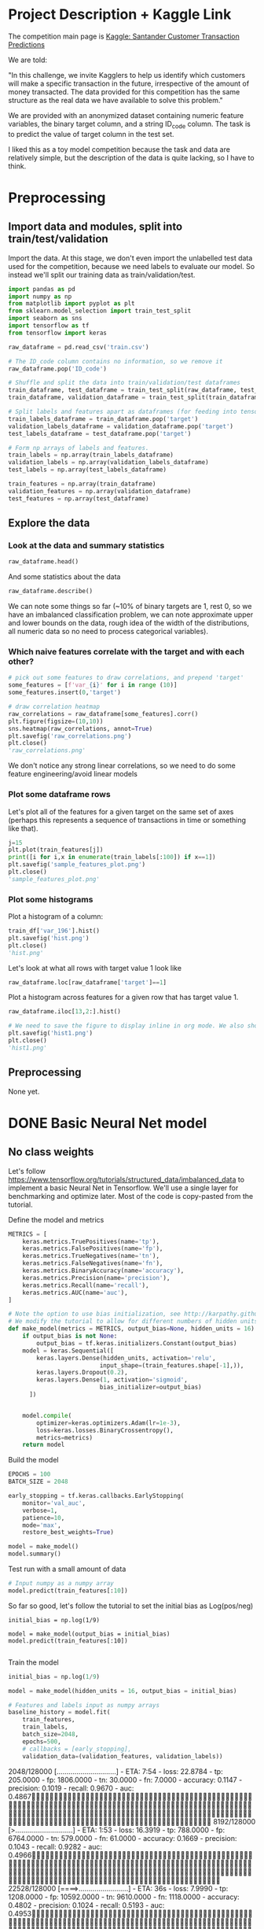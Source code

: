 * Project Description + Kaggle Link 
The competition main page is [[https://www.kaggle.com/c/santander-customer-transaction-prediction/overview][Kaggle: Santander Customer Transaction Predictions]]

We are told:

"In this challenge, we invite Kagglers to help us identify which customers will make a specific transaction in the future, irrespective of the amount of money transacted. The data provided for this competition has the same structure as the real data we have available to solve this problem."

We are provided with an anonymized dataset containing numeric feature variables, the binary target column, and a string ID_code column. The task is to predict the value of target column in the test set.

I liked this as a toy model competition because the task and data are relatively simple, but the description of the data is quite lacking, so I have to think.
* Preprocessing
** Import data and modules, split into train/test/validation  
Import the data. At this stage, we don't even import the unlabelled test data used for the competition, because we need labels to evaluate our model. So instead we'll split our training data as train/validation/test.

#+BEGIN_SRC python :session :results silent 
import pandas as pd
import numpy as np
from matplotlib import pyplot as plt
from sklearn.model_selection import train_test_split
import seaborn as sns
import tensorflow as tf
from tensorflow import keras
#+END_SRC


#+BEGIN_SRC python :session :results output 
raw_dataframe = pd.read_csv('train.csv')

# The ID_code column contains no information, so we remove it
raw_dataframe.pop('ID_code')

# Shuffle and split the data into train/validation/test dataframes
train_dataframe, test_dataframe = train_test_split(raw_dataframe, test_size=0.2)
train_dataframe, validation_dataframe = train_test_split(train_dataframe, test_size=0.2)

# Split labels and features apart as dataframes (for feeding into tensorflow pipeline)
train_labels_dataframe = train_dataframe.pop('target')
validation_labels_dataframe = validation_dataframe.pop('target')
test_labels_dataframe = test_dataframe.pop('target')

# Form np arrays of labels and features.
train_labels = np.array(train_labels_dataframe)
validation_labels = np.array(validation_labels_dataframe)
test_labels = np.array(test_labels_dataframe)

train_features = np.array(train_dataframe)
validation_features = np.array(validation_dataframe)
test_features = np.array(test_dataframe)

#+END_SRC

#+RESULTS:

** Explore the data 
*** Look at the data and summary statistics 
#+BEGIN_SRC python :session
raw_dataframe.head()
#+END_SRC

#+RESULTS:
:    ID_code  target    var_0   var_1    var_2   var_3    var_4   var_5   var_6    var_7   var_8   var_9  var_10  ...  var_187  var_188  var_189  var_190  var_191  var_192  var_193  var_194  var_195  var_196  var_197  var_198  var_199
: 0  train_0       0   8.9255 -6.7863  11.9081  5.0930  11.4607 -9.2834  5.1187  18.6266 -4.9200  5.7470  2.9252  ... -19.7159  17.5743   0.5857   4.4354   3.9642   3.1364   1.6910  18.5227  -2.3978   7.8784   8.5635  12.7803  -1.0914
: 1  train_1       0  11.5006 -4.1473  13.8588  5.3890  12.3622  7.0433  5.6208  16.5338  3.1468  8.0851 -0.4032  ... -15.9319  13.3175  -0.3566   7.6421   7.7214   2.5837  10.9516  15.4305   2.0339   8.1267   8.7889  18.3560   1.9518
: 2  train_2       0   8.6093 -2.7457  12.0805  7.8928  10.5825 -9.0837  6.9427  14.6155 -4.9193  5.9525 -0.3249  ...  -6.2660  10.1934  -0.8417   2.9057   9.7905   1.6704   1.6858  21.6042   3.1417  -6.5213   8.2675  14.7222   0.3965
: 3  train_3       0  11.0604 -2.1518   8.9522  7.1957  12.5846 -1.8361  5.8428  14.9250 -5.8609  8.2450  2.3061  ... -12.8279  12.4124   1.8489   4.4666   4.7433   0.7178   1.4214  23.0347  -1.2706  -2.9275  10.2922  17.9697  -8.9996
: 4  train_4       0   9.8369 -1.4834  12.8746  6.6375  12.2772  2.4486  5.9405  19.2514  6.2654  7.6784 -9.4458  ...   5.9270  16.0201  -0.2829  -1.4905   9.5214  -0.1508   9.1942  13.2876  -1.5121   3.9267   9.5031  17.9974  -8.8104
: 
: [5 rows x 202 columns]
 
And some statistics about the data

#+BEGIN_SRC python :session
raw_dataframe.describe()
#+END_SRC

#+RESULTS:
#+begin_example
              target          var_0          var_1          var_2          var_3          var_4          var_5  ...        var_193        var_194        var_195        var_196        var_197        var_198        var_199
count  200000.000000  200000.000000  200000.000000  200000.000000  200000.000000  200000.000000  200000.000000  ...  200000.000000  200000.000000  200000.000000  200000.000000  200000.000000  200000.000000  200000.000000
mean        0.100490      10.679914      -1.627622      10.715192       6.796529      11.078333      -5.065317  ...       3.331774      17.993784      -0.142088       2.303335       8.908158      15.870720      -3.326537
std         0.300653       3.040051       4.050044       2.640894       2.043319       1.623150       7.863267  ...       3.992030       3.135162       1.429372       5.454369       0.921625       3.010945      10.438015
min         0.000000       0.408400     -15.043400       2.117100      -0.040200       5.074800     -32.562600  ...     -11.783400       8.694400      -5.261000     -14.209600       5.960600       6.299300     -38.852800
25%         0.000000       8.453850      -4.740025       8.722475       5.254075       9.883175     -11.200350  ...       0.584600      15.629800      -1.170700      -1.946925       8.252800      13.829700     -11.208475
50%         0.000000      10.524750      -1.608050      10.580000       6.825000      11.108250      -4.833150  ...       3.396350      17.957950      -0.172700       2.408900       8.888200      15.934050      -2.819550
75%         0.000000      12.758200       1.358625      12.516700       8.324100      12.261125       0.924800  ...       6.205800      20.396525       0.829600       6.556725       9.593300      18.064725       4.836800
max         1.000000      20.315000      10.376800      19.353000      13.188300      16.671400      17.251600  ...      18.281800      27.928800       4.272900      18.321500      12.000400      26.079100      28.500700

[8 rows x 201 columns]
#+end_example

We can note some things so far (~10% of binary targets are 1, rest 0, so we have an imbalanced classification problem, we can note approximate upper and lower bounds on the data, rough idea of the width of the distributions, all numeric data so no need to process categorical variables). 

*** Which naive features correlate with the target and with each other?

#+BEGIN_SRC python :session :results file
# pick out some features to draw correlations, and prepend 'target'
some_features = [f'var_{i}' for i in range (10)]
some_features.insert(0,'target')

# draw correlation heatmap
raw_correlations = raw_dataframe[some_features].corr()
plt.figure(figsize=(10,10))
sns.heatmap(raw_correlations, annot=True)
plt.savefig('raw_correlations.png')
plt.close()
'raw_correlations.png'
#+END_SRC

#+RESULTS:
[[file:raw_correlations.png]]

We don't notice any strong linear correlations, so we need to do some feature engineering/avoid linear models

*** Plot some dataframe rows

Let's plot all of the features for a given target on the same set of axes (perhaps this represents a sequence of transactions in time or something like that).

#+BEGIN_SRC python :session :results file 
j=15
plt.plot(train_features[j])
print([i for i,x in enumerate(train_labels[:100]) if x==1]) 
plt.savefig('sample_features_plot.png')
plt.close()
'sample_features_plot.png'
#+END_SRC

#+RESULTS:
[[file:sample_features_plot.png]]

*** Plot some histograms 

Plot a histogram of a column:

#+BEGIN_SRC python :session :results file
train_df['var_196'].hist()
plt.savefig('hist.png')
plt.close()
'hist.png'
#+END_SRC

#+RESULTS:
[[file:hist.png]]
 
Let's look at what all rows with target value 1 look like

#+BEGIN_SRC python :session
  raw_dataframe.loc[raw_dataframe['target']==1]
#+END_SRC

#+RESULTS:
#+begin_example
             ID_code  target    var_0   var_1    var_2   var_3    var_4    var_5   var_6    var_7   var_8   var_9  ...  var_188  var_189  var_190  var_191  var_192  var_193  var_194  var_195  var_196  var_197  var_198  var_199
13          train_13       1  16.3699  1.5934  16.7395  7.3330  12.1450   5.9004  4.8222  20.9729  1.1064  8.6978  ...  11.9586  -0.5899   7.4002   7.4031   4.3989   4.0978  17.3638  -1.3022   9.6846   9.0419  15.6064 -10.8529
29          train_29       1   5.3301 -2.6064  13.1913  3.1193   6.6483  -6.5659  5.9064  15.2341  1.2915  9.1168  ...  18.6375   0.1734   5.9215   7.9676   2.3405   1.1482  23.2168  -2.0105   3.7600   9.4513  17.4105 -14.6897
63          train_63       1   7.7072  0.0183   9.9974  8.3524   9.2886 -13.3627  6.0425  10.1108  1.3999  6.6710  ...  10.0679   1.9046   1.5832   5.0039   3.8814   7.4241  21.4844  -0.8297  -3.0468   7.5790  15.7685   5.4769
65          train_65       1  10.5358 -2.5439   8.7394  6.7548  14.4099  -3.8724  5.1584  15.8381  5.8204  9.0358  ...  10.2542   1.5517   4.6648   6.4227   3.4025  -4.0882  14.1174  -0.2472   5.3847   8.6949  15.1340   3.8449
71          train_71       1   6.7547  2.5973  14.2141  8.3514   7.4942  -1.3055  4.2336  15.0243 -1.8922  9.1282  ...  13.8773  -0.0899   1.4677   3.5935   2.0013   1.5777  18.2820  -4.3408   6.8869   9.3567  18.9013  13.3447
...              ...     ...      ...     ...      ...     ...      ...      ...     ...      ...     ...     ...  ...      ...      ...      ...      ...      ...      ...      ...      ...      ...      ...      ...      ...
199966  train_199966       1  13.5797  2.5526   6.0512  5.2730  12.2182  -3.4048  7.3623  17.8372 -3.5604  8.8837  ...  20.7649  -0.4363   3.9023   7.9986   0.5213   2.3442  14.5510  -1.1530   8.9883   8.3389   9.5440   4.2493
199976  train_199976       1   7.9663 -2.8485   9.0919  7.3298   9.6690 -16.7872  4.5094  12.4351 -0.0113  8.5394  ...  20.1372   0.3380  10.7930   4.3876   3.7257   7.7038  14.7384   0.1561   1.5794   8.4627  14.3604  -1.6688
199981  train_199981       1  12.8140  0.6386  14.1657  7.1044   8.9365  -0.3274  6.5949  14.6078 -1.0373  8.8974  ...   7.0611   1.5463   4.8208   4.9010   2.2513   0.7308  14.7155   1.1464   5.5158   8.6519  16.0341   7.3809
199986  train_199986       1  12.0298 -8.7800   7.7071  7.4015   9.2305 -16.2174  5.9064  17.9268  3.6489  7.3970  ...   9.3059  -1.0691  16.7461   3.1249  -0.3943   8.4059  14.3367   3.0991   4.3853   8.8019  15.0031  -0.3659
199990  train_199990       1  14.1475  1.8568  11.0066  3.6779  12.1944 -16.5936  5.3217  14.8508  3.3377  6.1650  ...  16.0983   0.8156  -6.4708   4.7287   1.9034   7.2324  20.6047   1.7170  -4.0032   9.1627  13.8077  -1.9646

[20098 rows x 202 columns]
#+end_example

Plot a histogram across features for a given row that has target value 1.

#+BEGIN_SRC python :session :results file 
  raw_dataframe.iloc[13,2:].hist()

  # We need to save the figure to display inline in org mode. We also should use plt.close() so that we can respawn new different images without issues.
  plt.savefig('hist1.png')
  plt.close()
  'hist1.png'
#+END_SRC

#+RESULTS:
[[file:hist1.png]]

** Preprocessing
None yet. 

* DONE Basic Neural Net model 
CLOSED: [2020-01-29 Wed 20:01]
** No class weights 

Let's follow https://www.tensorflow.org/tutorials/structured_data/imbalanced_data to implement a basic Neural Net in Tensorflow. We'll use a single layer for benchmarking and optimize later. Most of the code is copy-pasted from the tutorial. 

Define the model and metrics

#+BEGIN_SRC python :session :results output
  METRICS = [
      keras.metrics.TruePositives(name='tp'),
      keras.metrics.FalsePositives(name='fp'),
      keras.metrics.TrueNegatives(name='tn'),
      keras.metrics.FalseNegatives(name='fn'),
      keras.metrics.BinaryAccuracy(name='accuracy'),
      keras.metrics.Precision(name='precision'),
      keras.metrics.Recall(name='recall'),
      keras.metrics.AUC(name='auc'),
  ]

  # Note the option to use bias initialization, see http://karpathy.github.io/2019/04/25/recipe/#2-set-up-the-end-to-end-trainingevaluation-skeleton--get-dumb-baselines
  # We modify the tutorial to allow for different numbers of hidden units
  def make_model(metrics = METRICS, output_bias=None, hidden_units = 16):
      if output_bias is not None:
          output_bias = tf.keras.initializers.Constant(output_bias)
      model = keras.Sequential([
          keras.layers.Dense(hidden_units, activation='relu',
                            input_shape=(train_features.shape[-1],)),
          keras.layers.Dropout(0.2),
          keras.layers.Dense(1, activation='sigmoid',
                            bias_initializer=output_bias)
        ])


      model.compile(
          optimizer=keras.optimizers.Adam(lr=1e-3),
          loss=keras.losses.BinaryCrossentropy(),
          metrics=metrics)
      return model
#+END_SRC

#+RESULTS:

Build the model

#+BEGIN_SRC python :session :results output
EPOCHS = 100
BATCH_SIZE = 2048

early_stopping = tf.keras.callbacks.EarlyStopping(
    monitor='val_auc', 
    verbose=1,
    patience=10,
    mode='max',
    restore_best_weights=True)

model = make_model()
model.summary()

#+END_SRC


#+RESULTS:
#+begin_example
Model: "sequential_8"
_________________________________________________________________
Layer (type)                 Output Shape              Param #   
=================================================================
dense_24 (Dense)             (None, 16)                3216      
_________________________________________________________________
dropout_16 (Dropout)         (None, 16)                0         
_________________________________________________________________
dense_25 (Dense)             (None, 1)                 17        
=================================================================
Total params: 3,233
Trainable params: 3,233
Non-trainable params: 0
_________________________________________________________________
#+end_example

Test run with a small amount of data

#+BEGIN_SRC python :session :results output
# Input numpy as a numpy array
model.predict(train_features[:10])
#+END_SRC

#+RESULTS:
#+begin_example
2020-01-26 21:39:16.948460: I tensorflow/stream_executor/platform/default/dso_loader.cc:44] Successfully opened dynamic library libcublas.so.10
array([[0.9997596 ],
       [0.5061394 ],
       [0.9303511 ],
       [0.7892672 ],
       [0.9999958 ],
       [0.9980216 ],
       [0.33681375],
       [0.35988793],
       [0.9976675 ],
       [0.9999008 ]], dtype=float32)
#+end_example

So far so good, let's follow the tutorial to set the initial bias as Log(pos/neg)

#+BEGIN_SRC python :session 
initial_bias = np.log(1/9)

model = make_model(output_bias = initial_bias)
model.predict(train_features[:10])

#+END_SRC

#+RESULTS:
|    0.94163775 |
|    0.92257184 |
|     0.8388229 |
|  0.0018517158 |
| 4.5338511e-05 |
|    0.27973586 |
|  0.0094071003 |
|   0.029227791 |
|    0.47860023 |
|  0.0087348791 |


Train the model

#+BEGIN_SRC python :session :results silent 
initial_bias = np.log(1/9)

model = make_model(hidden_units = 16, output_bias = initial_bias)

# Features and labels input as numpy arrays
baseline_history = model.fit(
    train_features,
    train_labels,
    batch_size=2048,
    epochs=500,
    # callbacks = [early_stopping],
    validation_data=(validation_features, validation_labels))
#+END_SRC

#+RESULTS:
: 2020-01-27 23:12:17.650343: W tensorflow/core/framework/cpu_allocator_impl.cc:81] Allocation of 204800000 exceeds 10% of system memory.
: 2020-01-27 23:12:17.912503: W tensorflow/core/framework/cpu_allocator_impl.cc:81] Allocation of 51200000 exceeds 10% of system memory.
: Train on 128000 samples, validate on 32000 samples
:   2048/128000 [..............................] - ETA: 7:54 - loss: 22.8784 - tp: 205.0000 - fp: 1806.0000 - tn: 30.0000 - fn: 7.0000 - accuracy: 0.1147 - precision: 0.1019 - recall: 0.9670 - auc: 0.4867  8192/128000 [>.............................] - ETA: 1:53 - loss: 16.3919 - tp: 788.0000 - fp: 6764.0000 - tn: 579.0000 - fn: 61.0000 - accuracy: 0.1669 - precision: 0.1043 - recall: 0.9282 - auc: 0.4966 22528/128000 [====>.........................] - ETA: 36s - loss: 7.9990 - tp: 1208.0000 - fp: 10592.0000 - tn: 9610.0000 - fn: 1118.0000 - accuracy: 0.4802 - precision: 0.1024 - recall: 0.5193 - auc: 0.4953 36864/128000 [=======>......................] - ETA: 19s - loss: 5.8956 - tp: 1216.0000 - fp: 10686.0000 - tn: 22399.0000 - fn: 2563.0000 - accuracy: 0.6406 - precision: 0.1022 - recall: 0.3218 - auc: 0.4991 51200/128000 [===========>..................] - ETA: 11s - loss: 5.0086 - tp: 1219.0000 - fp: 10718.0000 - tn: 35259.0000 - fn: 4004.0000 - accuracy: 0.7125 - precision: 0.1021 - recall: 0.2334 - auc: 0.5007 65536/128000 [==============>...............] - ETA: 7s - loss: 4.4345 - tp: 1229.0000 - fp: 10819.0000 - tn: 47999.0000 - fn: 5489.0000 - accuracy: 0.7512 - precision: 0.1020 - recall: 0.1829 - auc: 0.5004  79872/128000 [=================>............] - ETA: 4s - loss: 3.9526 - tp: 1285.0000 - fp: 11237.0000 - tn: 60502.0000 - fn: 6848.0000 - accuracy: 0.7736 - precision: 0.1026 - recall: 0.1580 - auc: 0.5015 94208/128000 [=====================>........] - ETA: 2s - loss: 3.5805 - tp: 1436.0000 - fp: 12531.0000 - tn: 72058.0000 - fn: 8183.0000 - accuracy: 0.7801 - precision: 0.1028 - recall: 0.1493 - auc: 0.5016108544/128000 [========================>.....] - ETA: 1s - loss: 3.2964 - tp: 1675.0000 - fp: 14593.0000 - tn: 82898.0000 - fn: 9378.0000 - accuracy: 0.7792 - precision: 0.1030 - recall: 0.1515 - auc: 0.5016122880/128000 [===========================>..] - ETA: 0s - loss: 3.0659 - tp: 1852.0000 - fp: 16176.0000 - tn: 94222.0000 - fn: 10630.0000 - accuracy: 0.7819 - precision: 0.1027 - recall: 0.1484 - auc: 0.5008128000/128000 [==============================] - 9s 70us/sample - loss: 2.9920 - tp: 1909.0000 - fp: 16609.0000 - tn: 98408.0000 - fn: 11074.0000 - accuracy: 0.7837 - precision: 0.1031 - recall: 0.1470 - auc: 0.5016 - val_loss: 0.9531 - val_tp: 65.0000 - val_fp: 342.0000 - val_tn: 28514.0000 - val_fn: 3079.0000 - val_accuracy: 0.8931 - val_precision: 0.1597 - val_recall: 0.0207 - val_auc: 0.5117
** With class weights

#+BEGIN_SRC python :session :results output
# total/negative examples, total/positive examples, factor of 1/2 according to https://www.tensorflow.org/tutorials/structured_data/imbalanced_data
weight_for_0 = (10.0/9.0)*1/2.0 
weight_for_1 = 10.0/2.0

class_weight = {0: weight_for_0, 1: weight_for_1}

print('Weight for class 0: {:.2f}'.format(weight_for_0))
print('Weight for class 1: {:.2f}'.format(weight_for_1))

#+END_SRC

#+RESULTS:
: Weight for class 0: 0.56
: Weight for class 1: 5.00

#+BEGIN_SRC python :session :results silent
initial_bias = np.log(1/9)

weighted_model = make_model(hidden_units = 16, output_bias = initial_bias)

# features and labels input as numpy arrays
weighted_history = weighted_model.fit(
    train_features,
    train_labels,
    batch_size=2048*4,
    epochs=500,
    # callbacks = [early_stopping],
    validation_data=(validation_features, validation_labels),
    # The class weights go here
    class_weight=class_weight) 
#+END_SRC

** Plot some metrics 

Define function to plot metrics

#+BEGIN_SRC python :session :results output 

import matplotlib as mpl
def plot_metrics(history):
    metrics =  ['loss', 'auc', 'precision', 'recall']
    mpl.rcParams['figure.figsize'] = (12, 10)
    colors = plt.rcParams['axes.prop_cycle'].by_key()['color']
    plt.figure(figsize=(6,4))
 
    for n, metric in enumerate(metrics):
        name = metric.replace("_"," ").capitalize()
        plt.subplot(2,2,n+1)
        plt.plot(history.epoch,  history.history[metric], color=colors[0], label='Train')
        plt.plot(history.epoch, history.history['val_'+metric], color=colors[0], linestyle="--", label='Val')
        plt.xlabel('Epoch')
        plt.ylabel(name)
        if metric == 'loss':
            plt.ylim([0, plt.ylim()[1]])
        elif metric == 'auc':
            plt.ylim([0.8,1])
        else:
            plt.ylim([0,1])
    
    plt.legend()
    plt.savefig('metrics.png')
    plt.close()
#+END_SRC

#+RESULTS:

Display metrics plot

#+BEGIN_SRC python :session :results file
plot_metrics(weighted_history)
'metrics.png':pr
#+END_SRC

#+RESULTS:
[[file:metrics.png]]


* DONE Decision trees 
CLOSED: [2020-02-02 Sun 16:19]

Let's first run a basic Random Forest from sklearn. We'll use a blend of tutorials, with the FastAI lecture http://course18.fast.ai/lessonsml1/lesson2.html as backbone.

#+BEGIN_SRC python :session :results output
from sklearn.ensemble import RandomForestClassifier
from sklearn.metrics import roc_auc_score
from sklearn.tree import export_graphviz
#+END_SRC

#+RESULTS:

#+BEGIN_SRC python :session :results output 
# set up model parameters - for a start we can train a single small tree, with no probabilistic sample (no bootstrap), and tell it to use all of our cores.
rf = RandomForestClassifier(n_estimators=100, max_depth=15, max_features="sqrt", n_jobs=7)

# Train the model on training data
rf.fit(train_features, train_labels)

# makes predictions of probabilities on validation data 
predictions = rf.predict_proba(validation_features)

# calculate auc (note we only need second column of prediction probabilites - the probability of positive label)
auc = roc_auc_score(y_true=validation_labels, y_score=predictions[:,1])

# results:
# n_estimators=10, max_depth=10 , max_features="sqrt": 0.742, 20sec
# n_estimators=100, max_depth=10 , max_features="sqrt": 0.803, 40sec
# n_estimators=300, max_depth=10 , max_features="sqrt": 0.813, 2min 
# n_estimators=100, max_depth=15 , max_features="sqrt": 0.814, 1min 
# n_estimators=100, max_depth=25 , max_features="sqrt": 0.819, 2min 
# n_estimators=100, max_depth=15 , max_features="sqrt", class_weight={0:1,1:9}: 0.757, 2min 
# n_estimators=300, max_depth=15 , max_features="sqrt", class_weight={0:1,1:9}: 0.793, 3min 
# n_estimators=500, max_depth=25, max_features="sqrt", class_weight={0:1,1:9}, n_jobs=7: 0.822, 6min
# n_estimators=1000, max_depth=42, max_features="sqrt", class_weight={0:1,1:9}, n_jobs=7: 0.835, 15min
# n_estimators=2000, max_depth=42, max_features="sqrt", class_weight={0:1,1:9}, n_jobs=7: 0.837, 23min
# n_estimators=1000, max_depth=42, max_features=40, class_weight={0:1,1:9}, n_jobs=7: 0.809, 35min
# n_estimators=2000, max_depth=25, max_features=40, class_weight={0:1,1:9}, n_jobs=7: 0.815, 55min
print(auc)
#+END_SRC

#+RESULTS:
: 0.8147160562178322

Let's draw the simple tree

#+BEGIN_SRC python :# export_graphviz(rf.estimators_[0], out_file=dotfile)
session :results output
#+END_SRC


** What if we scale our data? 
#+BEGIN_SRC python :session :results output
from sklearn.preprocessing import StandardScaler

scaler = StandardScaler()

# scale according to training data
train_features_scaled = scaler.fit_transform(train_features)

# apply the same transformation to validation data
val_features_scaled = scaler.transform(validation_features)

#+END_SRC

#+RESULTS:



# scaling

#+BEGIN_SRC python :session :results output
# set up model parameters
rf = RandomForestClassifier(n_estimators=100, max_depth=15, max_features="sqrt", class_weight={0:1,1:9}, n_jobs=-1)

# Train the model on training data
rf.fit(train_features_scaled, train_labels)

# makes predictions on validation and print auc 
predictions = rf.predict_proba(val_features_scaled)
auc = roc_auc_score(y_true=validation_labels, y_score=predictions[:,1])

# results: 

print(auc)
#+END_SRC

#+RESULTS:
: 0.7583061694212846


Could purposefully samply less of the negative examples.
 
** What if we balance the data?



** Boosted trees in tensorflow 
* TODO Basic GBT   

Let's also benchmark with a basic GBT implementation. We follow the tensorflow tutorial at https://www.tensorflow.org/tutorials/estimator/boosted_trees.


#+BEGIN_SRC python :session :results output
# useful shorthand to reduce clutter
fc = tf.feature_column
# start by using all features
NUMERIC_COLUMNS = [f'var_{i}' for i in range(200)]

feature_columns = []

for feature_name in NUMERIC_COLUMNS:
    feature_columns.append(fc.numeric_column(feature_name, dtype=tf.float32))
    
#+END_SRC

#+RESULTS:

Input functions

#+BEGIN_SRC python :session :results output
def make_input_fn(feature_dataframe,
                  target_dataframe,
                  batch_size=1, n_epochs=None,
                  shuffle=True):

    """Args:
        feature_dataframe: pandas dataframe
        target_dataframe: pandas dataframe
        n_epochs: 'None' results in using as many epochs as needed
    """

    SHUFFLE_BUFFER_SIZE = len(train_labels)
    def input_fn():
        dataset = tf.data.Dataset.from_tensor_slices((dict(feature_dataframe), target_dataframe))
        if shuffle:
            dataset = dataset.shuffle(SHUFFLE_BUFFER_SIZE)
        dataset = dataset.repeat(n_epochs)
        dataset = dataset.batch(batch_size)
        return dataset
    return input_fn

#+END_SRC

#+RESULTS:

Initaliaze GBT Classifier, train, and make predictions on validation data:

#+BEGIN_SRC python :session :results output
def train_GBT_classifier(feature_columns,
                         train_dataframe,
                         train_labels_dataframe,
                         validation_dataframe,
                         validation_labels_dataframe,
                         n_trees=100,
                         max_depth=6,
                         batch_size=1000,
                         n_batches_per_layer=1):
    """Args:
        feature_columns: pandas dataframe
        train_dataframe: pandas dataframe
        train_labels_dataframe: pandas dataframe
        validation_dataframe: pandas dataframe
        validation_labels_dataframe: pandas dataframe
    """

    # Initialize the classifier
    GBT_classifier = tf.estimator.BoostedTreesClassifier(feature_columns,
                                                         n_trees=n_trees,
                                                         max_depth=max_depth,
                                                         n_batches_per_layer=n_batches_per_layer)

    # Train and validation input functions
    train_input_fn = make_input_fn(train_dataframe, train_labels_dataframe, batch_size)
    # Vaidation input function uses default batch_size=1
    val_input_fn = make_input_fn(validation_dataframe, validation_labels_dataframe,
                                 shuffle=False, n_epochs=1)

    # Evaluate and print results
    result = GBT_classifier.evaluate(val_input_fn)
    clear_output()
    print(pd.Series(result))

    # return classifier so we can make other predictions if needed
    return GBT_classifier

GBT_classifier = train_GBT_classifier(feature_columns,
                                      train_dataframe,
                                      train_labels_dataframe,
                                      validation_dataframe,
                                      validation_labels_dataframe,
                                      n_trees=100,
                                      max_depth=6,
                                      batch_size=1000)

#+END_SRC

#+RESULTS:
#+begin_example
INFO:tensorflow:Using default config.
WARNING:tensorflow:Using temporary folder as model directory: /tmp/tmpnx6k5cib
INFO:tensorflow:Using config: {'_model_dir': '/tmp/tmpnx6k5cib', '_tf_random_seed': None, '_save_summary_steps': 100, '_save_checkpoints_steps': None, '_save_checkpoints_secs': 600, '_session_config': allow_soft_placement: true
graph_options {
  rewrite_options {
    meta_optimizer_iterations: ONE
  }
}
, '_keep_checkpoint_max': 5, '_keep_checkpoint_every_n_hours': 10000, '_log_step_count_steps': 100, '_train_distribute': None, '_device_fn': None, '_protocol': None, '_eval_distribute': None, '_experimental_distribute': None, '_experimental_max_worker_delay_secs': None, '_session_creation_timeout_secs': 7200, '_service': None, '_cluster_spec': ClusterSpec({}), '_task_type': 'worker', '_task_id': 0, '_global_id_in_cluster': 0, '_master': '', '_evaluation_master': '', '_is_chief': True, '_num_ps_replicas': 0, '_num_worker_replicas': 1}
INFO:tensorflow:Could not find trained model in model_dir: /tmp/tmpnx6k5cib, running initialization to evaluate.
WARNING:tensorflow:From /home/jonathan/.pyenv/versions/tensorflow_env/lib/python3.8/site-packages/tensorflow_core/python/ops/resource_variable_ops.py:1628: calling BaseResourceVariable.__init__ (from tensorflow.python.ops.resource_variable_ops) with constraint is deprecated and will be removed in a future version.
Instructions for updating:
If using Keras pass *_constraint arguments to layers.
INFO:tensorflow:Calling model_fn.
2020-02-02 19:00:35.323853: I tensorflow/stream_executor/platform/default/dso_loader.cc:44] Successfully opened dynamic library libcuda.so.1
2020-02-02 19:00:36.541954: I tensorflow/stream_executor/cuda/cuda_gpu_executor.cc:981] successful NUMA node read from SysFS had negative value (-1), but there must be at least one NUMA node, so returning NUMA node zero
2020-02-02 19:00:36.587352: I tensorflow/core/common_runtime/gpu/gpu_device.cc:1555] Found device 0 with properties: 
pciBusID: 0000:01:00.0 name: GeForce GT 755M computeCapability: 3.0
coreClock: 1.0195GHz coreCount: 2 deviceMemorySize: 1.96GiB deviceMemoryBandwidth: 80.47GiB/s
2020-02-02 19:00:36.587537: I tensorflow/stream_executor/platform/default/dso_loader.cc:44] Successfully opened dynamic library libcudart.so.10.2
2020-02-02 19:00:37.168973: I tensorflow/stream_executor/platform/default/dso_loader.cc:44] Successfully opened dynamic library libcublas.so.10
2020-02-02 19:00:37.427807: I tensorflow/stream_executor/platform/default/dso_loader.cc:44] Successfully opened dynamic library libcufft.so.10
2020-02-02 19:00:37.506778: I tensorflow/stream_executor/platform/default/dso_loader.cc:44] Successfully opened dynamic library libcurand.so.10
2020-02-02 19:00:38.100632: I tensorflow/stream_executor/platform/default/dso_loader.cc:44] Successfully opened dynamic library libcusolver.so.10
2020-02-02 19:00:38.194083: I tensorflow/stream_executor/platform/default/dso_loader.cc:44] Successfully opened dynamic library libcusparse.so.10
2020-02-02 19:00:39.237864: I tensorflow/stream_executor/platform/default/dso_loader.cc:44] Successfully opened dynamic library libcudnn.so.7
2020-02-02 19:00:39.238333: I tensorflow/stream_executor/cuda/cuda_gpu_executor.cc:981] successful NUMA node read from SysFS had negative value (-1), but there must be at least one NUMA node, so returning NUMA node zero
2020-02-02 19:00:39.239440: I tensorflow/stream_executor/cuda/cuda_gpu_executor.cc:981] successful NUMA node read from SysFS had negative value (-1), but there must be at least one NUMA node, so returning NUMA node zero
2020-02-02 19:00:39.275268: I tensorflow/core/common_runtime/gpu/gpu_device.cc:1697] Adding visible gpu devices: 0
WARNING:tensorflow:From /home/jonathan/.pyenv/versions/tensorflow_env/lib/python3.8/site-packages/tensorflow_core/python/ops/metrics_impl.py:2029: div (from tensorflow.python.ops.math_ops) is deprecated and will be removed in a future version.
Instructions for updating:
Deprecated in favor of operator or tf.math.divide.
WARNING:tensorflow:From /home/jonathan/.pyenv/versions/tensorflow_env/lib/python3.8/site-packages/tensorflow_estimator/python/estimator/canned/head.py:617: auc (from tensorflow.python.ops.metrics_impl) is deprecated and will be removed in a future version.
Instructions for updating:
The value of AUC returned by this may race with the update so this is deprected. Please use tf.keras.metrics.AUC instead.
WARNING:tensorflow:Trapezoidal rule is known to produce incorrect PR-AUCs; please switch to "careful_interpolation" instead.
WARNING:tensorflow:Trapezoidal rule is known to produce incorrect PR-AUCs; please switch to "careful_interpolation" instead.
INFO:tensorflow:Done calling model_fn.
INFO:tensorflow:Starting evaluation at 2020-02-02T19:00:39Z
INFO:tensorflow:Graph was finalized.
2020-02-02 19:00:41.023364: I tensorflow/core/platform/profile_utils/cpu_utils.cc:94] CPU Frequency: 2395110000 Hz
2020-02-02 19:00:41.042330: I tensorflow/compiler/xla/service/service.cc:168] XLA service 0x5619fd4a3360 initialized for platform Host (this does not guarantee that XLA will be used). Devices:
2020-02-02 19:00:41.042397: I tensorflow/compiler/xla/service/service.cc:176]   StreamExecutor device (0): Host, Default Version
2020-02-02 19:00:41.099090: I tensorflow/stream_executor/cuda/cuda_gpu_executor.cc:981] successful NUMA node read from SysFS had negative value (-1), but there must be at least one NUMA node, so returning NUMA node zero
2020-02-02 19:00:41.099767: I tensorflow/core/common_runtime/gpu/gpu_device.cc:1555] Found device 0 with properties: 
pciBusID: 0000:01:00.0 name: GeForce GT 755M computeCapability: 3.0
coreClock: 1.0195GHz coreCount: 2 deviceMemorySize: 1.96GiB deviceMemoryBandwidth: 80.47GiB/s
2020-02-02 19:00:41.099862: I tensorflow/stream_executor/platform/default/dso_loader.cc:44] Successfully opened dynamic library libcudart.so.10.2
2020-02-02 19:00:41.099930: I tensorflow/stream_executor/platform/default/dso_loader.cc:44] Successfully opened dynamic library libcublas.so.10
2020-02-02 19:00:41.099998: I tensorflow/stream_executor/platform/default/dso_loader.cc:44] Successfully opened dynamic library libcufft.so.10
2020-02-02 19:00:41.100054: I tensorflow/stream_executor/platform/default/dso_loader.cc:44] Successfully opened dynamic library libcurand.so.10
2020-02-02 19:00:41.100103: I tensorflow/stream_executor/platform/default/dso_loader.cc:44] Successfully opened dynamic library libcusolver.so.10
2020-02-02 19:00:41.100150: I tensorflow/stream_executor/platform/default/dso_loader.cc:44] Successfully opened dynamic library libcusparse.so.10
2020-02-02 19:00:41.100203: I tensorflow/stream_executor/platform/default/dso_loader.cc:44] Successfully opened dynamic library libcudnn.so.7
2020-02-02 19:00:41.100367: I tensorflow/stream_executor/cuda/cuda_gpu_executor.cc:981] successful NUMA node read from SysFS had negative value (-1), but there must be at least one NUMA node, so returning NUMA node zero
2020-02-02 19:00:41.101078: I tensorflow/stream_executor/cuda/cuda_gpu_executor.cc:981] successful NUMA node read from SysFS had negative value (-1), but there must be at least one NUMA node, so returning NUMA node zero
2020-02-02 19:00:41.101666: I tensorflow/core/common_runtime/gpu/gpu_device.cc:1697] Adding visible gpu devices: 0
2020-02-02 19:00:41.128478: I tensorflow/stream_executor/platform/default/dso_loader.cc:44] Successfully opened dynamic library libcudart.so.10.2
2020-02-02 19:00:47.592962: I tensorflow/core/common_runtime/gpu/gpu_device.cc:1096] Device interconnect StreamExecutor with strength 1 edge matrix:
2020-02-02 19:00:47.593041: I tensorflow/core/common_runtime/gpu/gpu_device.cc:1102]      0 
2020-02-02 19:00:47.593061: I tensorflow/core/common_runtime/gpu/gpu_device.cc:1115] 0:   N 
2020-02-02 19:00:47.645052: I tensorflow/stream_executor/cuda/cuda_gpu_executor.cc:981] successful NUMA node read from SysFS had negative value (-1), but there must be at least one NUMA node, so returning NUMA node zero
2020-02-02 19:00:47.645746: I tensorflow/stream_executor/cuda/cuda_gpu_executor.cc:981] successful NUMA node read from SysFS had negative value (-1), but there must be at least one NUMA node, so returning NUMA node zero
2020-02-02 19:00:47.646348: I tensorflow/stream_executor/cuda/cuda_gpu_executor.cc:981] successful NUMA node read from SysFS had negative value (-1), but there must be at least one NUMA node, so returning NUMA node zero
2020-02-02 19:00:47.682270: I tensorflow/core/common_runtime/gpu/gpu_device.cc:1241] Created TensorFlow device (/job:localhost/replica:0/task:0/device:GPU:0 with 1684 MB memory) -> physical GPU (device: 0, name: GeForce GT 755M, pci bus id: 0000:01:00.0, compute capability: 3.0)
2020-02-02 19:00:47.748501: I tensorflow/compiler/xla/service/platform_util.cc:205] StreamExecutor cuda device (0) is of insufficient compute capability: 3.5 required, device is 3.0
2020-02-02 19:00:47.774667: I tensorflow/compiler/jit/xla_gpu_device.cc:136] Ignoring visible XLA_GPU_JIT device. Device number is 0, reason: Internal: no supported devices found for platform CUDA
INFO:tensorflow:Running local_init_op.
INFO:tensorflow:Done running local_init_op.
INFO:tensorflow:Inference Time : 402.40759s
INFO:tensorflow:Finished evaluation at 2020-02-02-19:07:22
INFO:tensorflow:Saving dict for global step 0: accuracy = 0.9003438, accuracy_baseline = 0.9003438, auc = 0.5, auc_precision_recall = 0.5498281, average_loss = 0.6933164, global_step = 0, label/mean = 0.09965625, loss = 0.6933164, precision = 0.0, prediction/mean = 0.5, recall = 0.0
WARNING:tensorflow:Issue encountered when serializing resources.
Type is unsupported, or the types of the items don't match field type in CollectionDef. Note this is a warning and probably safe to ignore.
'_Resource' object has no attribute 'name'
Traceback (most recent call last):
  File "<stdin>", line 1, in <module>
  File "/tmp/babel-jMDcek/python-PMDUdM", line 38, in <module>
    GBT_classifier = train_GBT_classifier(feature_columns,
  File "/tmp/babel-jMDcek/python-PMDUdM", line 32, in train_GBT_classifier
    clear_output()
NameError: name 'clear_output' is not defined
#+end_example

* TODO Feature Engineering

- Polynomial features (sklearn) -> correlation with targets
- Identify most import features (functions, and via decision trees)
- PCA then 1+2?

  
* TODO LSTM? 

